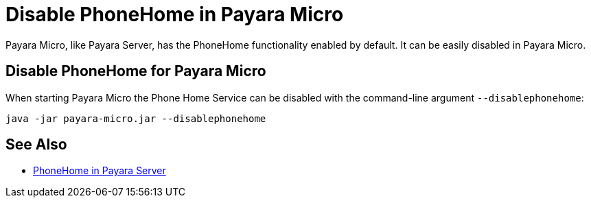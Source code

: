 = Disable PhoneHome in Payara Micro

Payara Micro, like Payara Server, has the PhoneHome functionality enabled by default. It can be easily disabled in Payara Micro.

[[disabling-micro-instance]]
== Disable PhoneHome for Payara Micro

When starting Payara Micro the Phone Home
Service can be disabled with the command-line argument `--disablephonehome`:

[source, shell]
----
java -jar payara-micro.jar --disablephonehome
----

== See Also

* xref:Technical Documentation/Payara Server Documentation/Server Configuration And Management/Configuration Options/Phone Home/PhoneHome.adoc[PhoneHome in Payara Server]
